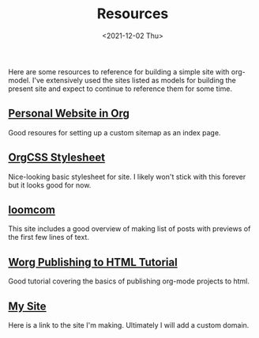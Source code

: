 #+TITLE: Resources
#+DATE: <2021-12-02 Thu>

#+BEGIN_PREVIEW
Here are some resources to reference for building a simple site with org-model. I've extensively
used the sites listed as models for building the present site and expect to continue to reference
them for some time.
#+END_PREVIEW


** [[https://thibaultmarin.github.io/blog/posts/2016-11-13-Personal_website_in_org.html#html_head][Personal Website in Org]]
Good resoures for setting up a custom sitemap as an index page.
** [[https://github.com/gongzhitaao/orgcss][OrgCSS Stylesheet]]
Nice-looking basic stylesheet for site. I likely won't stick with this forever but it looks good for
  now.
** [[https://loomcom.com/blog/0110_emacs_blogging_for_fun_and_profit.html][loomcom]]
This site includes a good overview of making list of posts with previews of the first few lines of
text.
** [[https://orgmode.org/worg/org-tutorials/org-publish-html-tutorial.html][Worg Publishing to HTML Tutorial]]
Good tutorial covering the basics of publishing org-mode projects to html.
** [[https://djliden.github.io/][My Site]]
Here is a link to the site I'm making. Ultimately I will add a custom domain.
